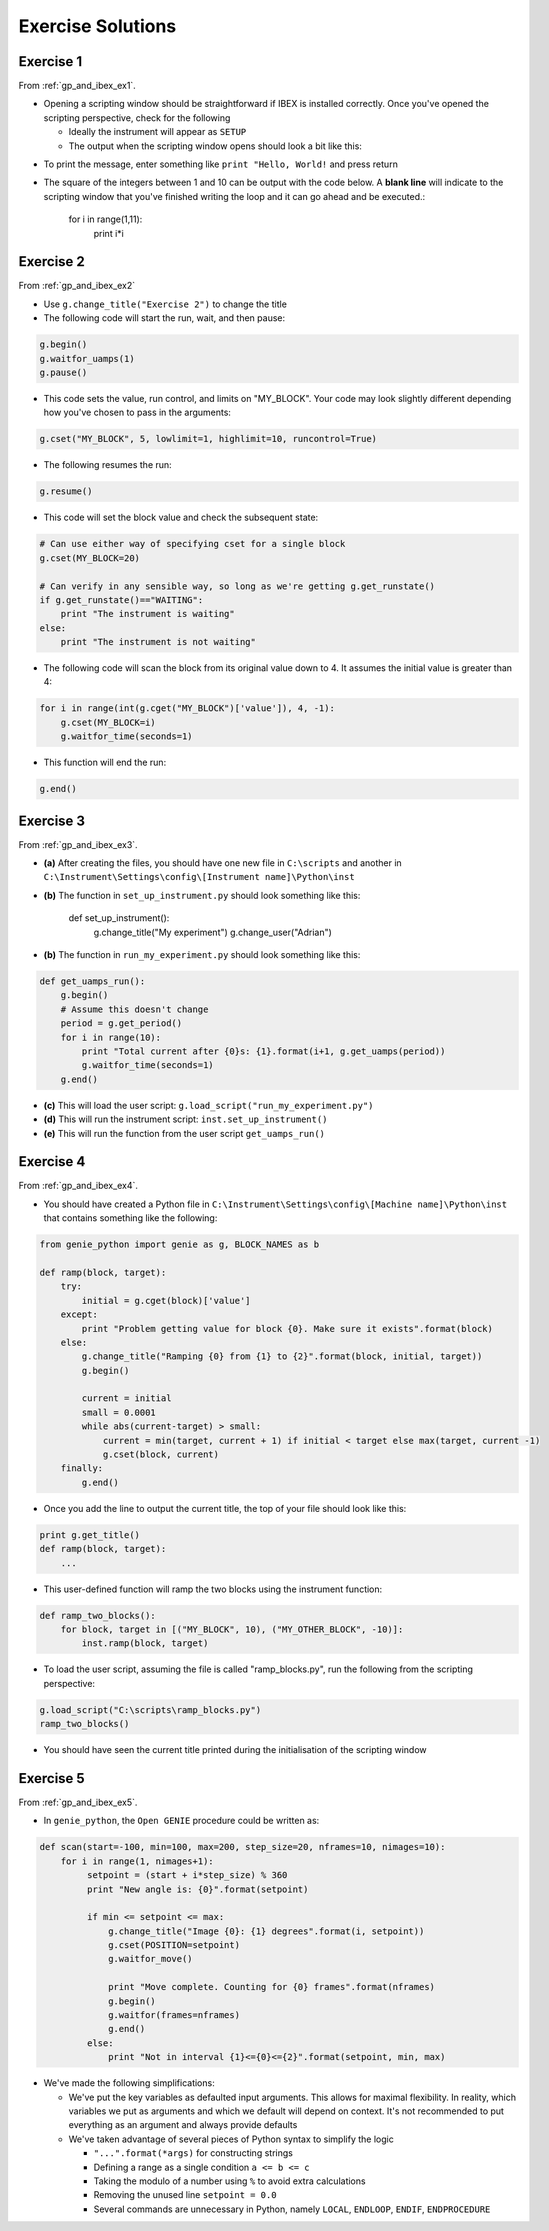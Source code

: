 Exercise Solutions
##################

.. _gp_and_ibex_ex1_solution:

Exercise 1
==========

From :ref:`gp_and_ibex_ex1`.

-   Opening a scripting window should be straightforward if IBEX is installed correctly. Once you've opened the scripting perspective, check for the following

    - Ideally the instrument will appear as ``SETUP``
    - The output when the scripting window opens should look a bit like this:

.. image:: StandardStartupOutputOnDemo.png

-   To print the message, enter something like ``print "Hello, World!`` and press return

-   The square of the integers between 1 and 10 can be output with the code below. A **blank line** will indicate to the scripting window that you've finished writing the loop and it can go ahead and be executed.:

        for i in range(1,11):
            print i*i

.. _gp_and_ibex_ex2_solution:

Exercise 2
==========

From :ref:`gp_and_ibex_ex2`

- Use ``g.change_title("Exercise 2")`` to change the title
- The following code will start the run, wait, and then pause:

.. code-block:: python

    g.begin()
    g.waitfor_uamps(1)
    g.pause()

- This code sets the value, run control, and limits on "MY_BLOCK". Your code may look slightly different depending how you've chosen to pass in the arguments:

.. code-block:: python

    g.cset("MY_BLOCK", 5, lowlimit=1, highlimit=10, runcontrol=True)

- The following resumes the run:

.. code-block:: python

    g.resume()

- This code will set the block value and check the subsequent state:

.. code-block:: python

    # Can use either way of specifying cset for a single block
    g.cset(MY_BLOCK=20)

    # Can verify in any sensible way, so long as we're getting g.get_runstate()
    if g.get_runstate()=="WAITING":
        print "The instrument is waiting"
    else:
        print "The instrument is not waiting"

- The following code will scan the block from its original value down to 4. It assumes the initial value is greater than 4:

.. code-block:: python

    for i in range(int(g.cget("MY_BLOCK")['value']), 4, -1):
        g.cset(MY_BLOCK=i)
        g.waitfor_time(seconds=1)
        
- This function will end the run:

.. code-block:: python

     g.end()

.. _gp_and_ibex_ex3_solution:

Exercise 3
==========

From :ref:`gp_and_ibex_ex3`.

-   **(a)** After creating the files, you should have one new file in ``C:\scripts`` and another in ``C:\Instrument\Settings\config\[Instrument name]\Python\inst``

-   **(b)** The function in ``set_up_instrument.py`` should look something like this:

            def set_up_instrument():
                g.change_title("My experiment")
                g.change_user("Adrian")

-   **(b)** The function in ``run_my_experiment.py`` should look something like this:

.. code-block:: python

            def get_uamps_run():
                g.begin()
                # Assume this doesn't change
                period = g.get_period()
                for i in range(10):
                    print "Total current after {0}s: {1}.format(i+1, g.get_uamps(period))
                    g.waitfor_time(seconds=1)
                g.end()

-   **(c)** This will load the user script: ``g.load_script("run_my_experiment.py")``

-   **(d)** This will run the instrument script: ``inst.set_up_instrument()``

-   **(e)** This will run the function from the user script ``get_uamps_run()``

.. _gp_and_ibex_ex4_solution:

Exercise 4
==========

From :ref:`gp_and_ibex_ex4`.

-   You should have created a Python file in ``C:\Instrument\Settings\config\[Machine name]\Python\inst`` that contains something like the following:

.. code-block:: python

        from genie_python import genie as g, BLOCK_NAMES as b

        def ramp(block, target):
            try:
                initial = g.cget(block)['value']
            except:
                print "Problem getting value for block {0}. Make sure it exists".format(block)
            else:
                g.change_title("Ramping {0} from {1} to {2}".format(block, initial, target))
                g.begin()

                current = initial
                small = 0.0001
                while abs(current-target) > small:
                    current = min(target, current + 1) if initial < target else max(target, current -1)
                    g.cset(block, current)
            finally: 
                g.end()

-   Once you add the line to output the current title, the top of your file should look like this:

.. code-block:: python

        print g.get_title()
        def ramp(block, target):
            ...

-   This user-defined function will ramp the two blocks using the instrument function:

.. code-block:: python

        def ramp_two_blocks():
            for block, target in [("MY_BLOCK", 10), ("MY_OTHER_BLOCK", -10)]:
                inst.ramp(block, target)

-   To load the user script, assuming the file is called "ramp_blocks.py", run the following from the scripting perspective:

.. code-block:: python

             g.load_script("C:\scripts\ramp_blocks.py")
             ramp_two_blocks()
      
-   You should have seen the current title printed during the initialisation of the scripting window

.. _gp_and_ibex_ex5_solution:

Exercise 5
==========

From :ref:`gp_and_ibex_ex5`.

- In ``genie_python``, the ``Open GENIE`` procedure could be written as:

.. code-block:: python

     def scan(start=-100, min=100, max=200, step_size=20, nframes=10, nimages=10):
         for i in range(1, nimages+1):
              setpoint = (start + i*step_size) % 360
              print "New angle is: {0}".format(setpoint)

              if min <= setpoint <= max:
                  g.change_title("Image {0}: {1} degrees".format(i, setpoint))
                  g.cset(POSITION=setpoint)
                  g.waitfor_move()
                  
                  print "Move complete. Counting for {0} frames".format(nframes)
                  g.begin()
                  g.waitfor(frames=nframes)
                  g.end()
              else:
                  print "Not in interval {1}<={0}<={2}".format(setpoint, min, max)

-     We've made the following simplifications:
      
      - We've put the key variables as defaulted input arguments. This allows for maximal flexibility. In reality, which variables we put as arguments and which we default will depend on context. It's not recommended to put everything as an argument and always provide defaults
      -    We've taken advantage of several pieces of Python syntax to simplify the logic
 
           - ``"...".format(*args)`` for constructing strings
           - Defining a range as a single condition ``a <= b <= c``
           - Taking the modulo of a number using ``%`` to avoid extra calculations
           - Removing the unused line ``setpoint = 0.0``
           - Several commands are unnecessary in Python, namely ``LOCAL``, ``ENDLOOP``, ``ENDIF``, ``ENDPROCEDURE``